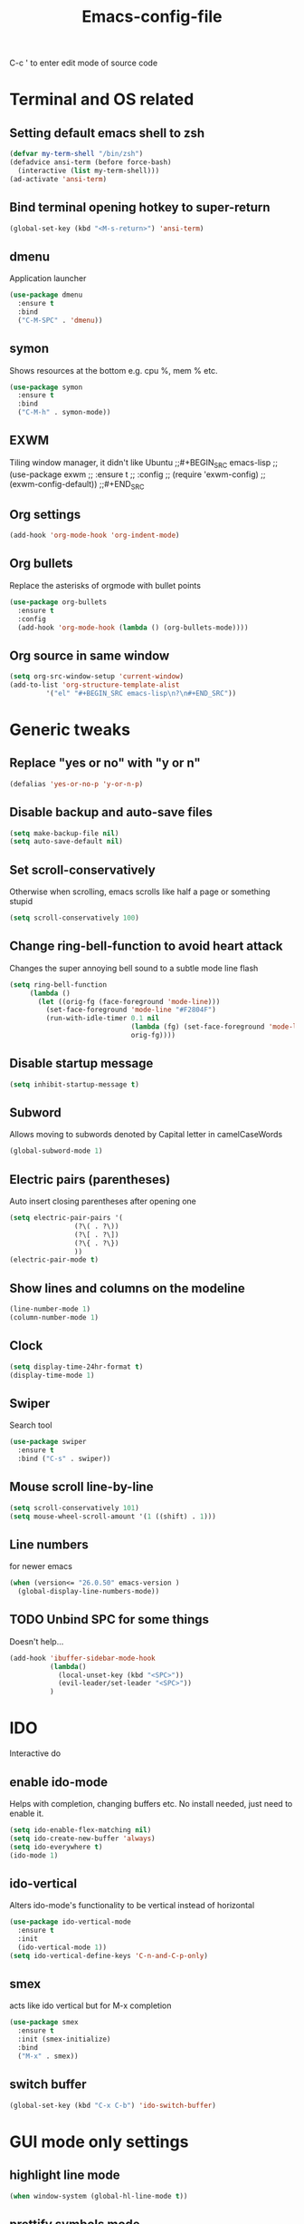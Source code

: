 #+STARTUP: overview
#+TITLE: Emacs-config-file
#+CREATOR: Apha

C-c ' to enter edit mode of source code
* Terminal and OS related
** Setting default emacs shell to zsh
#+BEGIN_SRC emacs-lisp
  (defvar my-term-shell "/bin/zsh")
  (defadvice ansi-term (before force-bash)
    (interactive (list my-term-shell)))
  (ad-activate 'ansi-term)
#+END_SRC

** Bind terminal opening hotkey to super-return
#+BEGIN_SRC emacs-lisp
  (global-set-key (kbd "<M-s-return>") 'ansi-term)
#+END_SRC
  
** dmenu 
Application launcher
#+BEGIN_SRC emacs-lisp
  (use-package dmenu
	:ensure t
	:bind
	("C-M-SPC" . 'dmenu))
#+END_SRC

** symon
Shows resources at the bottom e.g. cpu %, mem % etc.
#+BEGIN_SRC emacs-lisp
  (use-package symon
	:ensure t
	:bind
	("C-M-h" . symon-mode))
#+END_SRC

** EXWM
Tiling window manager, it didn't like Ubuntu
;;#+BEGIN_SRC emacs-lisp
;;  (use-package exwm
;;    :ensure t
;;    :config
;;    (require 'exwm-config)
;;    (exwm-config-default))
;;#+END_SRC
#+END_SRC

** Org settings
#+BEGIN_SRC emacs-lisp
  (add-hook 'org-mode-hook 'org-indent-mode)
#+END_SRC

** Org bullets
Replace the asterisks of orgmode with bullet points
#+BEGIN_SRC emacs-lisp
  (use-package org-bullets
    :ensure t
    :config
    (add-hook 'org-mode-hook (lambda () (org-bullets-mode))))
#+END_SRC

** Org source in same window
#+BEGIN_SRC emacs-lisp
  (setq org-src-window-setup 'current-window)
  (add-to-list 'org-structure-template-alist
		   '("el" "#+BEGIN_SRC emacs-lisp\n?\n#+END_SRC"))
#+END_SRC
  
* Generic tweaks
** Replace "yes or no" with "y or n"
#+BEGIN_SRC emacs-lisp
  (defalias 'yes-or-no-p 'y-or-n-p)
#+END_SRC

** Disable backup and auto-save files
#+BEGIN_SRC emacs-lisp
  (setq make-backup-file nil)
  (setq auto-save-default nil)
#+END_SRC

** Set scroll-conservatively
Otherwise when scrolling, emacs scrolls like half a page or something stupid
#+BEGIN_SRC emacs-lisp
  (setq scroll-conservatively 100)
#+END_SRC

** Change ring-bell-function to avoid heart attack
   Changes the super annoying bell sound to a subtle mode line flash
#+BEGIN_SRC emacs-lisp
  (setq ring-bell-function
       (lambda ()
         (let ((orig-fg (face-foreground 'mode-line)))
           (set-face-foreground 'mode-line "#F2804F")
           (run-with-idle-timer 0.1 nil
                                (lambda (fg) (set-face-foreground 'mode-line fg))
                                orig-fg))))
#+END_SRC

** Disable startup message
#+BEGIN_SRC emacs-lisp
  (setq inhibit-startup-message t)
#+END_SRC

** Subword
Allows moving to subwords denoted by Capital letter in camelCaseWords
#+BEGIN_SRC emacs-lisp
  (global-subword-mode 1)
#+END_SRC

** Electric pairs (parentheses)
Auto insert closing parentheses after opening one
#+BEGIN_SRC emacs-lisp
  (setq electric-pair-pairs '(
			      (?\( . ?\))
			      (?\[ . ?\])
			      (?\{ . ?\})
			      ))
  (electric-pair-mode t)
#+END_SRC

** Show lines and columns on the modeline
#+BEGIN_SRC emacs-lisp
  (line-number-mode 1)
  (column-number-mode 1)
#+END_SRC

** Clock
#+BEGIN_SRC emacs-lisp
  (setq display-time-24hr-format t)
  (display-time-mode 1)
#+END_SRC

** Swiper
Search tool
#+BEGIN_SRC emacs-lisp
  (use-package swiper
    :ensure t
    :bind ("C-s" . swiper))
#+END_SRC

** Mouse scroll line-by-line
#+BEGIN_SRC emacs-lisp
  (setq scroll-conservatively 101)
  (setq mouse-wheel-scroll-amount '(1 ((shift) . 1)))
#+END_SRC

** Line numbers
for newer emacs
#+BEGIN_SRC emacs-lisp
  (when (version<= "26.0.50" emacs-version )
    (global-display-line-numbers-mode))
#+END_SRC

** TODO Unbind SPC for some things
Doesn't help...
#+BEGIN_SRC emacs-lisp
  (add-hook 'ibuffer-sidebar-mode-hook
            (lambda()
              (local-unset-key (kbd "<SPC>"))
              (evil-leader/set-leader "<SPC>"))
            )
#+END_SRC

* IDO
Interactive do
** enable ido-mode
Helps with completion, changing buffers etc. No install needed, just need to enable it.
#+BEGIN_SRC emacs-lisp
  (setq ido-enable-flex-matching nil)
  (setq ido-create-new-buffer 'always)
  (setq ido-everywhere t)
  (ido-mode 1)
#+END_SRC   

** ido-vertical
Alters ido-mode's functionality to be vertical instead of horizontal
#+BEGIN_SRC emacs-lisp
  (use-package ido-vertical-mode
    :ensure t
    :init
    (ido-vertical-mode 1))
  (setq ido-vertical-define-keys 'C-n-and-C-p-only)
#+END_SRC

** smex
acts like ido vertical but for M-x completion
#+BEGIN_SRC emacs-lisp
  (use-package smex
    :ensure t
    :init (smex-initialize)
    :bind
    ("M-x" . smex))
#+END_SRC
   
** switch buffer
#+BEGIN_SRC emacs-lisp
  (global-set-key (kbd "C-x C-b") 'ido-switch-buffer)
#+END_SRC

* GUI mode only settings
** highlight line mode
#+BEGIN_SRC emacs-lisp
  (when window-system (global-hl-line-mode t))
#+END_SRC

** prettify symbols mode
   Like lambda etc...
#+BEGIN_SRC emacs-lisp
  (when window-system (global-prettify-symbols-mode t))
#+END_SRC

** tool bar, menu bar, scroll bar = off
#+BEGIN_SRC emacs-lisp
  (tool-bar-mode -1)
  (menu-bar-mode -1)
  (scroll-bar-mode -1)
#+END_SRC

** all-the-icons
#+BEGIN_SRC emacs-lisp
  (require 'all-the-icons)
#+END_SRC

** dashboard
#+BEGIN_SRC emacs-lisp
  (use-package dashboard
                :ensure t
                :config
                (dashboard-setup-startup-hook)
                (setq dashboard-items '((recents  . 5)
                                                  (bookmarks . 5)
                                                  ;; requires projectile
                                                  ;;(projects . 5)
                                                  (agenda . 5)
                                                  (registers . 5)))
                (setq dashboard-banner-logo-title "Welcome to Emacs!")
  (setq initial-buffer-choice (lambda () (get-buffer "*dashboard*"))))
  (setq dashboard-startup-banner "~/.emacs.d/icon_300x300.png")
  (setq dashboard-set-heading-icons t)
  (setq dashboard-set-file-icons t)
#+END_SRC

** spaceline
Spacemacs style modeline
#+BEGIN_SRC emacs-lisp
  (use-package spaceline
	:ensure t
	:config
	(require 'spaceline-config)
	(setq powerline-default-separator (quote wave))
	(spaceline-spacemacs-theme))
#+END_SRC

* Packages
** which-key
Shows which keys are available for completion after pressing something
#+BEGIN_SRC emacs-lisp
  (use-package which-key
    :ensure t
    :init
    (which-key-mode))
#+END_SRC
*** Setting up prefixes to work with evil-leader
#+BEGIN_SRC emacs-lisp
  (dolist (pf '("SPC " "M-c "))
    (which-key-declare-prefixes
      (concat pf "f") "files/frames"
      (concat pf "o") "org stuff"
      (concat pf "w") "change to window"
      ))
#+END_SRC

** beacon
A subtle flash effect on cursor to draw attention to it
#+BEGIN_SRC emacs-lisp
    (use-package beacon
      :ensure t
      :init
      (beacon-mode 1))
#+END_SRC

** VsCode Icons
#+BEGIN_SRC emacs-lisp
  (use-package vscode-icon
    :ensure t
    :commands (vscode-icon-for-file))
#+END_SRC

** ibuffer-sidebar
#+BEGIN_SRC emacs-lisp
  (use-package ibuffer-sidebar
    :bind (("C-x C-b" . ibuffer-sidebar-toggle-sidebar))
    :ensure t
    :commands (ibuffer-sidebar-toggle-sidebar)
    :config
    (setq ibuffer-sidebar-use-custom-font t)
    (setq ibuffer-sidebar-face `(:family "Helvetica" :height 90)))
#+END_SRC

** toggle both dired-sidebar and ibuffer-sidebar
#+BEGIN_SRC emacs-lisp
  (defun sidebar-toggle ()
    "Toggle both `dired-sidebar' and `ibuffer-sidebar'."
    (interactive)
    (dired-sidebar-toggle-sidebar)
    (ibuffer-sidebar-toggle-sidebar))
#+END_SRC

** TODO dired-sidebar
Seems kind of buggy... icons disappear, when leaving home folder, can't reenter...
Directory edit sidebar to browse for files etc.
#+BEGIN_SRC emacs-lisp
  (use-package dired-sidebar
    :bind (("C-x C-n" . dired-sidebar-toggle-sidebar))
    ;;:bind (("C-x C-n" . sidebar-toggle))
    :ensure t
    :commands (dired-sidebar-toggle-sidebar)
    :init
    (add-hook 'dired-sidebar-mode-hook
              (lambda ()
                (unless (file-remote-p default-directory)
                  (auto-revert-mode))))
    :config
    (push 'toggle-window-split dired-sidebar-toggle-hidden-commands)
    (push 'rotate-windows dired-sidebar-toggle-hidden-commands)

    (setq dired-sidebar-subtree-line-prefix "__")
    (setq dired-sidebar-theme 'vscode))
#+END_SRC

** treemacs
#+BEGIN_SRC emacs-lisp
  (setq evil-want-keybinding nil)
  (use-package treemacs
    :ensure t
    :defer t
    :init
    (with-eval-after-load 'winum
      (define-key winum-keymap (kbd "M-0") #'treemacs-select-window))
    :config
    (progn
      (setq treemacs-collapse-dirs                 (if treemacs-python-executable 3 0)
            treemacs-deferred-git-apply-delay      0.5
            treemacs-directory-name-transformer    #'identity
            treemacs-display-in-side-window        t
            treemacs-eldoc-display                 t
            treemacs-file-event-delay              5000
            treemacs-file-extension-regex          treemacs-last-period-regex-value
            treemacs-file-follow-delay             0.2
            treemacs-file-name-transformer         #'identity
            treemacs-follow-after-init             t
            treemacs-git-command-pipe              ""
            treemacs-goto-tag-strategy             'refetch-index
            treemacs-indentation                   2
            treemacs-indentation-string            " "
            treemacs-is-never-other-window         nil
            treemacs-max-git-entries               5000
            treemacs-missing-project-action        'ask
            treemacs-move-forward-on-expand        nil
            treemacs-no-png-images                 nil
            treemacs-no-delete-other-windows       t
            treemacs-project-follow-cleanup        nil
            treemacs-persist-file                  (expand-file-name ".cache/treemacs-persist" user-emacs-directory)
            treemacs-position                      'left
            treemacs-recenter-distance             0.1
            treemacs-recenter-after-file-follow    nil
            treemacs-recenter-after-tag-follow     nil
            treemacs-recenter-after-project-jump   'always
            treemacs-recenter-after-project-expand 'on-distance
            treemacs-show-cursor                   nil
            treemacs-show-hidden-files             t
            treemacs-silent-filewatch              nil
            treemacs-silent-refresh                nil
            treemacs-sorting                       'alphabetic-asc
            treemacs-space-between-root-nodes      t
            treemacs-tag-follow-cleanup            t
            treemacs-tag-follow-delay              1.5
            treemacs-user-mode-line-format         nil
            treemacs-user-header-line-format       nil
            treemacs-width                         35
            treemacs-workspace-switch-cleanup      nil)

      ;; The default width and height of the icons is 22 pixels. If you are
      ;; using a Hi-DPI display, uncomment this to double the icon size.
      ;;(treemacs-resize-icons 44)

      (treemacs-follow-mode t)
      (treemacs-filewatch-mode t)
      (treemacs-fringe-indicator-mode t)
      (pcase (cons (not (null (executable-find "git")))
                   (not (null treemacs-python-executable)))
        (`(t . t)
         (treemacs-git-mode 'deferred))
        (`(t . _)
         (treemacs-git-mode 'simple))))
    :bind
    (:map global-map
          ("M-0"       . treemacs-select-window)
          ("C-x t 1"   . treemacs-delete-other-windows)
          ("C-x t t"   . treemacs)
          ("C-x t B"   . treemacs-bookmark)
          ("C-x t C-t" . treemacs-find-file)
          ("C-x t M-t" . treemacs-find-tag)))

  (use-package treemacs-evil
    :after treemacs evil
    :ensure t)

  (use-package treemacs-projectile
    :after treemacs projectile
    :ensure t)

  (use-package treemacs-icons-dired
    :after treemacs dired
    :ensure t
    :config (treemacs-icons-dired-mode))

  (use-package treemacs-magit
    :after treemacs magit
    :ensure t)

  (use-package treemacs-persp ;;treemacs-persective if you use perspective.el vs. persp-mode
    :after treemacs persp-mode ;;or perspective vs. persp-mode
    :ensure t
    :config (treemacs-set-scope-type 'Perspectives))
#+END_SRC

** silversearcher
A tool to search in files, similar to swiper
#+BEGIN_SRC emacs-lisp
  (use-package ag
    :ensure t
    :init)
#+END_SRC

** helm
#+BEGIN_SRC emacs-lisp
    ;;(require 'helm)
    (use-package helm
      :ensure t
      :init
      :bind(("M-x" . helm-M-x)))
#+END_SRC

helm-ag for searching stuff
#+BEGIN_SRC emacs-lisp
  (use-package helm-ag
    :ensure t
    :init)
#+END_SRC

** ewal
#+BEGIN_SRC emacs-lisp
  (use-package ewal
    :init (setq ewal-use-built-in-always-p nil
                ewal-use-built-in-on-failure-p t
                ewal-built-in-palette "sexy-material"
                )
  )
  (use-package ewal-spacemacs-themes
    :init (progn
            (setq spacemacs-theme-underline-parens t
                  my:rice:font (font-spec
                                :family "Source Code Pro"
                                :weight 'semi-bold
                                :size 14.0))
            (show-paren-mode +1)
            (global-hl-line-mode)
            (set-frame-font my:rice:font nil t)
            (add-to-list  'default-frame-alist
                          `(font . ,(font-xlfd-name my:rice:font))))
    :config (progn
              (load-theme 'ewal-spacemacs-classic t)
              (enable-theme 'ewal-spacemacs-classic)))
  (use-package ewal-evil-cursors
    :disabled
    :after (ewal-spacemacs-themes)
    :config (ewal-evil-cursors-get-colors
             :apply t :spaceline t))
  (use-package spaceline
    :disabled
    :after (ewal-evil-cursors winum)
    ;;:init (setq powerline-default-separator nil)
    :init (setq powerline-default-separator (quote wave))
    :config (spaceline-spacemacs-theme))
#+END_SRC

** fzf
#+BEGIN_SRC emacs-lisp
  (use-package fzf
    :ensure t
    :init)
#+END_SRC

** ranger
#+BEGIN_SRC emacs-lisp
  (use-package ranger
    :ensure t
    :init)
#+END_SRC

* Buffers
** enable ibuffer
#+BEGIN_SRC emacs-lisp
  (global-set-key (kbd "C-x b") 'ibuffer)
#+END_SRC

** always kill current buffer
C-x k will kill current buffer
#+BEGIN_SRC emacs-lisp
  (defun kill-curr-buffer ()
	(interactive)
	 (kill-buffer (current-buffer)))
  (global-set-key (kbd "C-x k") 'kill-curr-buffer)
#+END_SRC

** kill all buffers
Ctrl-Meta-Super-k -> deliberately crazy keybinding to avoid painful accidents
#+BEGIN_SRC emacs-lisp
  (defun kill-all-buffers ()
	(interactive)
	(mapc 'kill-buffer (buffer-list)))
  (global-set-key (kbd "C-M-s-k") 'kill-all-buffers)
#+END_SRC

* avy
Hit keybinding -> enter character to jump to -> hit the highlighted keys to jump there
Need to set the colours again, it seems ewal overwrites them. They work this way.
#+BEGIN_SRC emacs-lisp
    (use-package avy
      :ensure t
      :bind
      ("M-s" . avy-goto-char)
      :custom-face
      (avy-lead-face   ((t (:foreground "white" :background "#e52b50"))))
      (avy-lead-face-0 ((t (:foreground "white" :background "#4f57f9"))))
      (avy-lead-face-1 ((t (:foreground "white" :background "gray"))))
      (avy-lead-face-2 ((t (:foreground "white" :background "#f86bf3"))))
      )
#+END_SRC

* Sudo-edit
Ask for root pwd to edit buffer
#+BEGIN_SRC emacs-lisp
  (use-package sudo-edit
    :ensure t
    :bind ("s-e" . sudo-edit))
#+END_SRC

* Config edit/reload
** edit
#+BEGIN_SRC emacs-lisp
  (defun config-visit()
    (interactive)
    (find-file "~/.emacs.d/config.org"))
  (global-set-key (kbd "C-c e") 'config-visit)
#+END_SRC

** TODO reload
After reloading, SPC stops being used for leader key... 
#+BEGIN_SRC emacs-lisp
  (defun config-reload()
    (interactive)
    (org-babel-load-file (expand-file-name "~/.emacs.d/config.org")))
  (global-set-key (kbd "C-c r") 'config-reload)
#+END_SRC

* rainbow
Colored hexcode representation of colors
#+BEGIN_SRC emacs-lisp
  (use-package rainbow-mode
	:ensure t
	:init (add-hook 'prog-mode 'rainbow-mode 1))
#+END_SRC

Colored parentheses
#+BEGIN_SRC emacs-lisp
  (use-package rainbow-delimiters
	:ensure t
	:init
	(rainbow-delimiters-mode 1))
#+END_SRC

* Windows
** winum
Numbered windows to change a la spacemacs
Currently -> C-x w #
#+BEGIN_SRC emacs-lisp
  (use-package winum
    :ensure t
    :init
    (setq winum-auto-setup-mode-line nil)
    (winum-mode))
#+END_SRC

** Wind Move
Use shift-arrow to move to other windows
#+BEGIN_SRC emacs-lisp
  (when (fboundp 'windmove-default-keybindings)
    (windmove-default-keybindings))

  (global-set-key (kbd "s-M-h") 'windmove-left)
  (global-set-key (kbd "s-M-l") 'windmove-right)
  (global-set-key (kbd "s-M-k") 'windmove-up)
  (global-set-key (kbd "s-M-j") 'windmove-down)
#+END_SRC

** buffer-move
from emacswiki
#+BEGIN_SRC emacs-lisp
    (use-package buffer-move
      :ensure t
      :init)
  (global-set-key (kbd "C-M-s-k")     'buf-move-up)
  (global-set-key (kbd "C-M-s-j")   'buf-move-down)
  (global-set-key (kbd "C-M-s-h")   'buf-move-left)
  (global-set-key (kbd "C-M-s-l")  'buf-move-right)
#+END_SRC

** sr-speedbar
#+BEGIN_SRC emacs-lisp
  (use-package sr-speedbar
    :ensure t
    :init)
  (setq sr-speedbar-auto-refresh nil)
  (setq speedbar-show-unknown-files t) ; show all files
  (setq speedbar-use-images nil) ; use text for buttons
  (setq sr-speedbar-right-side nil) ; put on left side
#+END_SRC

** Golden ratio
#+BEGIN_SRC emacs-lisp
  (use-package golden-ratio
    :ensure t)
  (golden-ratio-mode 1)
#+END_SRC

* Keybindings - Input
** tab-indent fix for evil
Does this actually work...
#+BEGIN_SRC emacs-lisp
  (setq-default indent-tabs-mode t)
  (setq tab-width 4)
#+END_SRC

** evil-mode
*** First we need evil-leader
For rebinding some stuff like leader key etc
#+BEGIN_SRC emacs-lisp
  (use-package evil-leader
    :ensure t
    :init)
  (evil-leader/set-leader "<SPC>")
  (global-evil-leader-mode 1)
#+END_SRC

*** Then we can enable evil mode for all the things
Extensible VI Layer - vi keybindings for emacs
#+BEGIN_SRC emacs-lisp
  (setq evil-want-keybinding nil)
  (use-package evil
    :ensure t
    :init
    (setq evil-want-integration nil)
    :config
    (evil-mode 1))

  (use-package evil-collection
    :after evil
    :ensure t
    :config
    (evil-collection-init))
#+END_SRC

Evil scroll up fix C-u
#+BEGIN_SRC emacs-lisp
  (define-key evil-normal-state-map (kbd "C-u") 'evil-scroll-up)
  (define-key evil-visual-state-map (kbd "C-u") 'evil-scroll-up)
  (define-key evil-insert-state-map (kbd "C-u")
    (lambda ()
      (interactive)
      (evil-delete (point-at-bol) (point))))
#+END_SRC

#+BEGIN_SRC emacs-lisp
  (with-eval-after-load 'evil-maps
    (define-key evil-normal-state-map (kbd "C-n") nil)
    (define-key evil-normal-state-map (kbd "C-p") nil))
#+END_SRC
*** evil-leader keybindings
Make sure to add group prefixes to 
#+BEGIN_SRC emacs-lisp
  (evil-leader/set-leader "<SPC>")
  (evil-leader/set-key
    "w1" 'winum-select-window-1
    "w2" 'winum-select-window-2
    "w3" 'winum-select-window-3
    "w4" 'winum-select-window-4
    "w5" 'winum-select-window-5
    "w6" 'winum-select-window-6
    "w7" 'winum-select-window-7
    "w8" 'winum-select-window-8
    "w9" 'winum-select-window-9
    "w0" 'winum-select-window-10
    "oa" 'org-agenda
    "g" 'golden-ratio-mode
    "s" 'avy-goto-char
    "fc" 'config-visit
    "ff" 'find-file
    "fr" 'config-reload
    "fs" 'sudo-edit
    "C-b" 'ido-switch-buffer
    "b" 'ibuffer
    "k" 'kill-buffer
    "r" 'md4rd)
#+END_SRC

*** fix ibuffer to have evil bindings
#+BEGIN_SRC emacs-lisp
  (setq evil-emacs-state-modes (delq 'ibuffer-mode evil-emacs-state-modes))
#+END_SRC

*** evil-commentary
#+BEGIN_SRC emacs-lisp
  (use-package evil-commentary
    :ensure t
    :init)
  (evil-commentary-mode 1)
#+END_SRC

** keybindings
Binding esc to C-g for easier exit key sequences.
#+BEGIN_SRC emacs-lisp
  (define-key key-translation-map (kbd "ESC") (kbd "C-g"))
#+END_SRC

Rebinding C-n and C-p to evil versions.
#+BEGIN_SRC emacs-lisp
  ;(define-key key-translation-map (kbd "C-n") (kbd "C-j"))
  ;(define-key key-translation-map (kbd "C-p") (kbd "C-k"))
#+END_SRC

#+BEGIN_SRC emacs-lisp
  ;(global-set-key (kbd "C-x") nil)
  ;(global-set-key (kbd "SPC") 'Control-X-prefix)
  ;(define-key key-translation-map (kbd "SPC") (kbd "C-x"))
#+END_SRC

* Auto completion
** company
Install...
#+BEGIN_SRC emacs-lisp
  (use-package company
        :ensure t
        :config
        (setq company-idle-delay 0)
        (setq company-minimum-prefix-length 2)
        :init
        (add-hook 'after-init-hook 'global-company-mode))
#+END_SRC

Replace company's M-n / M-p navigation to a bit more evil-mode compliant
#+BEGIN_SRC emacs-lisp
  (with-eval-after-load 'company
    (define-key company-active-map (kbd "M-n") nil)
    (define-key company-active-map (kbd "M-p") nil)
    (define-key company-active-map (kbd "C-j") #'company-select-next)
    (define-key company-active-map (kbd "C-k") #'company-select-previous))
#+END_SRC

Unbind TAB completion so that snippets can work easier

** Yasnippet
#+BEGIN_SRC emacs-lisp
  (use-package yasnippet
    :ensure t
    :config
    (use-package yasnippet-snippets
      :ensure t)
    (yas-reload-all))
  (yas-global-mode 1)
#+END_SRC

* Popup kill-ring
#+BEGIN_SRC emacs-lisp
  (use-package popup-kill-ring
    :ensure t
    :bind ("M-p" . popup-kill-ring))
#+END_SRC

* Compatibility stuff
** Company completion & yasnippets
Fix to mostly help company's completion to work with yasnippet completion. Also has fix
for magit's tab usage.

#+BEGIN_SRC emacs-lisp
  (defun check-expansion ()
    (save-excursion
      (if (looking-at "\\_>") t
        (backward-char 1)
        (if (looking-at "\\.") t
      (backward-char 1)
      (if (looking-at "->") t nil)))))

  (defun do-yas-expand ()
    (let ((yas/fallback-behavior 'return-nil))
      (yas/expand)))

  (defun tab-indent-or-complete ()
    (interactive)
    (cond
     ((derived-mode-p 'magit-mode)
      (magit-section-toggle (magit-current-section)))
     ((minibufferp)
      (minibuffer-complete))
     (t
      (indent-for-tab-command)
      (if (or (not yas/minor-mode)
          (null (do-yas-expand)))
      (if (check-expansion)
          (progn
            (company-manual-begin)
            (if (null company-candidates)
            (progn
              (company-abort)
              (indent-for-tab-command)))))))))

  (defun tab-complete-or-next-field ()
    (interactive)
    (if (or (not yas/minor-mode)
        (null (do-yas-expand)))
        (if company-candidates
        (company-complete-selection)
      (if (check-expansion)
        (progn
          (company-manual-begin)
          (if (null company-candidates)
          (progn
            (company-abort)
            (yas-next-field))))
        (yas-next-field)))))

  (defun expand-snippet-or-complete-selection ()
    (interactive)
    (if (or (not yas/minor-mode)
        (null (do-yas-expand))
        (company-abort))
        (company-complete-selection)))

  (defun abort-company-or-yas ()
    (interactive)
    (if (null company-candidates)
        (yas-abort-snippet)
      (company-abort)))

  (global-set-key [tab] 'tab-indent-or-complete)
  (global-set-key (kbd "TAB") 'tab-indent-or-complete)
  (global-set-key [(control return)] 'company-complete-common)

  (define-key company-active-map [tab] 'expand-snippet-or-complete-selection)
  (define-key company-active-map (kbd "TAB") 'expand-snippet-or-complete-selection)

  (define-key yas-minor-mode-map [tab] nil)
  (define-key yas-minor-mode-map (kbd "TAB") nil)

  (define-key yas-keymap [tab] 'tab-complete-or-next-field)
  (define-key yas-keymap (kbd "TAB") 'tab-complete-or-next-field)
  (define-key yas-keymap [(control tab)] 'yas-next-field)
  (define-key yas-keymap (kbd "C-g") 'abort-company-or-yas)
#+END_SRC

* Programming
** Version control
*** Install magit
#+BEGIN_SRC emacs-lisp
  (use-package magit
    :ensure t
    :init)
#+END_SRC

*** Evil bindings for magit
#+BEGIN_SRC emacs-lisp
  (use-package evil-magit
    :ensure t
    :init)
#+END_SRC

** Non-language-specific things
*** TODO lsp-mode with ccls
Starting to give up on all this crap
#+BEGIN_SRC emacs-lisp

  ;; (defun my-compile-ccls-server ()
  ;;   (make-directory "~/.emacs.d/.lsp" t)
  ;;   (if (file-directory-p "~/.emacs.d/.lsp/ccls")
  ;;       (shell-command "cd ~/.emacs.d/.lsp/ccls && git pull origin master")
  ;;     (shell-command "cd ~/.emacs.d/.lsp && git clone https://github.com/MaskRay/ccls --depth=1"))
  ;;   (async-shell-command "cd ~/.emacs.d/.lsp/ccls && git submodule update --init && mkdir -p build && cd build && cmake .. && make -j10"))

  ;; (unless (file-exists-p "~/.emacs.d/.lsp/ccls/build/ccls")
  ;;   (my-compile-ccls-server))

  ;; (use-package ccls
  ;;   :ensure t
  ;;   :config
  ;;   (setq ccls-executable "~/.emacs.d/.lsp/ccls/build/ccls"))

  ;; (defun my-cpp-link-compile-commands ()
  ;;   (unless (file-exists-p (concat projectile-cached-project-root "compile-commands.json"))
  ;;     (shell-command (concat "cd " projectile-cached-project-root " && ln -s " projectile-cached-project-root "build/compile_commands.json " projectile-cached-project-root "compile_commands.json"))))

  ;; (use-package company-lsp
  ;;   :ensure t)
  ;; (push 'company-lsp company-backends)

  ;; (use-package lsp-ui
  ;;   :ensure t)
  ;; (add-hook 'lsp-mode-hook 'lsp-ui-mode)

  ;; (add-hook 'c++-mode-hook 'flycheck-mode)

  ;; (add-hook 'c++-mode-hook 'lsp-ccls-enable)
  ;; (defun my-irony-mode-hook ()
  ;;   (define-key irony-mode-map [remap completion-at-point]
  ;;     'irony-completion-at-point-async)
  ;;   (define-key irony-mode-map [remap complete-symbol]
  ;;     'irony-completion-at-point-async)
  ;;   (when projectile-project-name (irony-cdb-json-add-compile-commands-path projectile-project-root (concat projectile-project-root "/build/compile-commands.json"))))
#+END_SRC

*** TODO Eglot
#+BEGIN_SRC emacs-lisp
  ;; (use-package eglot
  ;;   :ensure t
  ;;   :init)
#+END_SRC

*** flycheck
#+BEGIN_SRC emacs-lisp
  (use-package flycheck
    :ensure t
    :init(global-flycheck-mode))
#+END_SRC

*** projectile
#+BEGIN_SRC emacs-lisp
  (use-package projectile
    :ensure t
    :init)
  (projectile-mode +1)
  (define-key projectile-mode-map (kbd "s-p") 'projectile-command-map)
  (define-key projectile-mode-map (kbd "C-c p") 'projectile-command-map)
#+END_SRC

*** indent-guide
#+BEGIN_SRC emacs-lisp
  (use-package indent-guide
    :ensure t
    :init)
  (indent-guide-global-mode)
#+END_SRC

** C - C++
*** Setting .h as C++ default instead of C
#+BEGIN_SRC emacs-lisp
  (add-to-list 'auto-mode-alist '("\\.h\\'" . c++-mode))
#+END_SRC

*** Coding-style setup
#+BEGIN_SRC emacs-lisp
  (setq
   c-default-style "stroustrup"
   c-basic-offset 4)
#+END_SRC

*** company-irony
company-irony install -> code completion for C++
#+BEGIN_SRC emacs-lisp
  (use-package company-irony
    :ensure t
    :config
    (require 'company)
    (add-to-list 'company-backends 'company-irony))
#+END_SRC

Setting up irony
#+BEGIN_SRC emacs-lisp
  (use-package irony
    :ensure t
    :config
    (add-hook 'c++-mode-hook 'irony-mode)
    (add-hook 'c-mode-hook 'irony-mode)
    (add-hook 'irony-mode-hook 'irony-cdb-autosetup-compile-options))

  (with-eval-after-load 'company
    (add-hook 'c++-mode-hook 'company-mode)
    (add-hook 'c-mode-hook 'company-mode))
#+END_SRC

*** ggtags
Finally something that actually works.
Code indexing, added also to Company backends for auto-completion.
#+BEGIN_SRC emacs-lisp
  (use-package ggtags
    :ensure t
    :config
    (add-hook 'c-mode-common-hook
              (lambda ()
                (when (derived-mode-p 'c-mode 'c++-mode 'java-mode)
                  (ggtags-mode 1))))
  )

  (add-to-list 'company-backends 'company-irony)

  (define-key ggtags-mode-map (kbd "C-c g d") 'ggtags-find-tag-dwim)
  (define-key ggtags-mode-map (kbd "C-c g s") 'ggtags-find-other-symbol)
  (define-key ggtags-mode-map (kbd "C-c g h") 'ggtags-view-tag-history)
  (define-key ggtags-mode-map (kbd "C-c g r") 'ggtags-find-reference)
  (define-key ggtags-mode-map (kbd "C-c g f") 'ggtags-find-file)
  (define-key ggtags-mode-map (kbd "C-c g c") 'ggtags-create-tags)
  (define-key ggtags-mode-map (kbd "C-c g u") 'ggtags-update-tags)
#+END_SRC

*** Debugging - gdb
to make gdb have many fancy windows.
#+BEGIN_SRC emacs-lisp
  (setq gdb-many-windows t)
#+END_SRC

** haskell
#+BEGIN_SRC emacs-lisp
  (use-package haskell-mode
    :ensure t)
#+END_SRC

* Leisure
** Reddit
#+BEGIN_SRC emacs-lisp
  ;; (use-package md4rd
  ;;   :ensure t
  ;;   :config
  ;;   (add-hook 'md4rd-mode-hook 'md4rd-indent-all-the-lines)
  ;;   (setq md4rd-subs-active '(emacs lisp+Common_Lisp prolog clojure))
  ;;   (setq md4rd--oauth-access-token
  ;;         "rcmGLKFUKtH__elzIIsDQfHkiqw")
  ;;   (setq md4rd--oauth-refresh-token
  ;;         "rcmGLKFUKtH__elzIIsDQfHkiqw")

  ;;   (define-key map (kbd "u") 'tree-mode-goto-parent)
  ;;   (define-key map (kbd "o") 'md4rd-open)
  ;;   (define-key map (kbd "v") 'md4rd-visit)
  ;;   (define-key map (kbd "e") 'tree-mode-toggle-expand)
  ;;   (define-key map (kbd "E") 'md4rd-widget-expand-all)
  ;;   (define-key map (kbd "C") 'md4rd-widget-collapse-all)
  ;;   (define-key map (kbd "n") 'widget-forward)
  ;;   (define-key map (kbd "j") 'widget-forward)
  ;;   (define-key map (kbd "h") 'backward-button)
  ;;   (define-key map (kbd "p") 'widget-backward)
  ;;   (define-key map (kbd "k") 'widget-backward)
  ;;   (define-key map (kbd "l") 'forward-button)
  ;;   (define-key map (kbd "q") 'kill-current-buffer)
  ;;   (define-key map (kbd "r") 'md4rd-reply)
  ;;   (define-key map (kbd "u") 'md4rd-upvote)
  ;;   (define-key map (kbd "d") 'md4rd-downvote)
  ;;   (define-key map (kbd "t") 'md4rd-widget-toggle-line))
#+END_SRC

** eww
#+BEGIN_SRC emacs-lisp
  (use-package eww
    :ensure t
    :init)
#+END_SRC

